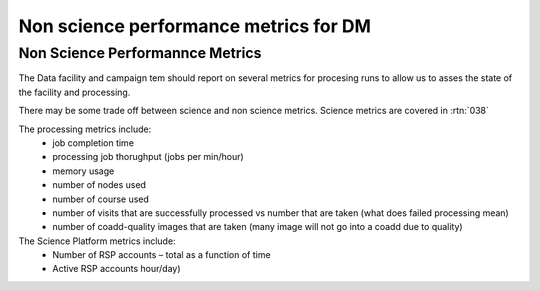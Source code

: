 ######################################
Non science performance metrics for DM
######################################

.. abstract::

   A concise  set of performance metrics that are tracked by the team and reported to operations management

Non Science Performannce Metrics
================================ 

The Data facility and campaign tem should report on several metrics for procesing runs to allow us to asses the state of the facility and processing. 

There may be some trade off between science and non science metrics. 
Science metrics are covered in :rtn:`038`

The processing metrics include:
  - job completion time
  - processing job thorughput (jobs per min/hour)
  - memory usage
  - number of nodes used 
  - number of course used 
  - number of visits that are successfully processed vs number that are taken (what does failed processing mean)
  - number of coadd-quality images that are taken (many image will not go into a coadd due to quality) 



The Science Platform metrics include:
  - Number of RSP accounts – total as a function of time
  - Active RSP accounts hour/day)

